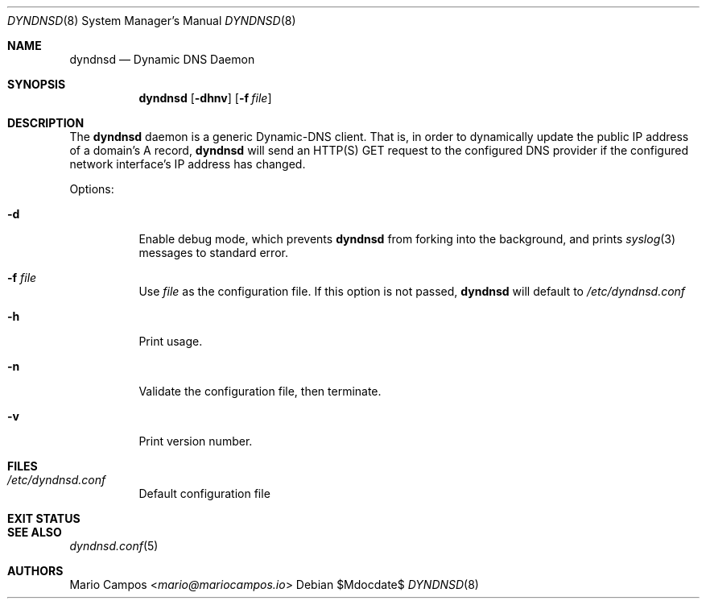 .Dd $Mdocdate$
.Dt DYNDNSD 8
.Os
.Sh NAME
.Nm dyndnsd
.Nd Dynamic DNS Daemon
.Sh SYNOPSIS
.Nm 
.Op Fl dhnv
.Op Fl f Ar file
.Sh DESCRIPTION
The
.Nm
daemon is a generic Dynamic-DNS client. That is, in order to dynamically update the public IP address of a domain's A record,
.Nm
will send an HTTP(S) GET request to the configured DNS provider if the configured network interface's IP address has changed.

Options:
.Bl -tag -width Ds
.It Fl d
Enable debug mode, which prevents
.Nm
from forking into the background, and prints
.Xr syslog 3
messages to standard error.
.It Fl f Ar file
Use
.Em file
as the configuration file. If this option is not passed,
.Nm
will default to
.Pa /etc/dyndnsd.conf
.It Fl h
Print usage.
.It Fl n
Validate the configuration file, then terminate.
.It Fl v
Print version number.
.El
.Sh FILES
.Bl -tag
.It Pa /etc/dyndnsd.conf
Default configuration file
.El
.Sh EXIT STATUS
.Ex
.Sh SEE ALSO
.Xr dyndnsd.conf 5
.Sh AUTHORS
.An Mario Campos Aq Mt mario@mariocampos.io
